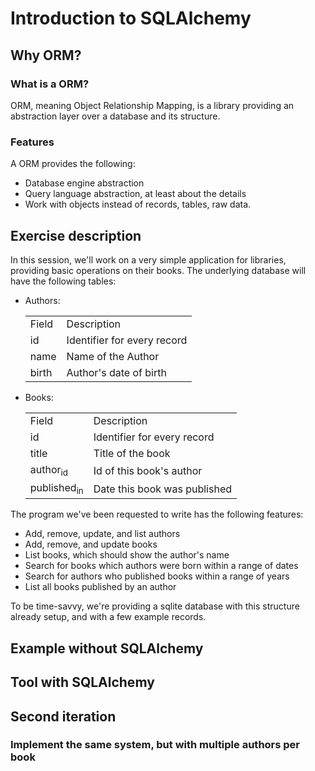 * Introduction to SQLAlchemy
** Why ORM?
*** What is a ORM?
    ORM, meaning Object Relationship Mapping, is a library providing an abstraction layer over a database and its structure.
    
*** Features
    A ORM provides the following:
     * Database engine abstraction
     * Query language abstraction, at least about the details
     * Work with objects instead of records, tables, raw data.

** Exercise description
  In this session, we'll work on a very simple application for libraries, providing basic operations on their books.
  The underlying database will have the following tables:
    * Authors:
       | Field | Description                 |
       | id    | Identifier for every record |
       | name  | Name of the Author          |
       | birth | Author's date of birth      |
    * Books:
       | Field          | Description                  |
       | id             | Identifier for every record  |
       | title          | Title of the book            |
       | author_id      | Id of this book's author     |
       | published_in   | Date this book was published |
  The program we've been requested to write has the following features:
    * Add, remove, update, and list authors
    * Add, remove, and update books
    * List books, which should show the author's name
    * Search for books which authors were born within a range of dates
    * Search for authors who published books within a range of years
    * List all books published by an author
  To be time-savvy, we're providing a sqlite database with this structure already setup, and with a few example records.

** Example without SQLAlchemy
   
** Tool with SQLAlchemy
   
** Second iteration
*** Implement the same system, but with multiple authors per book
